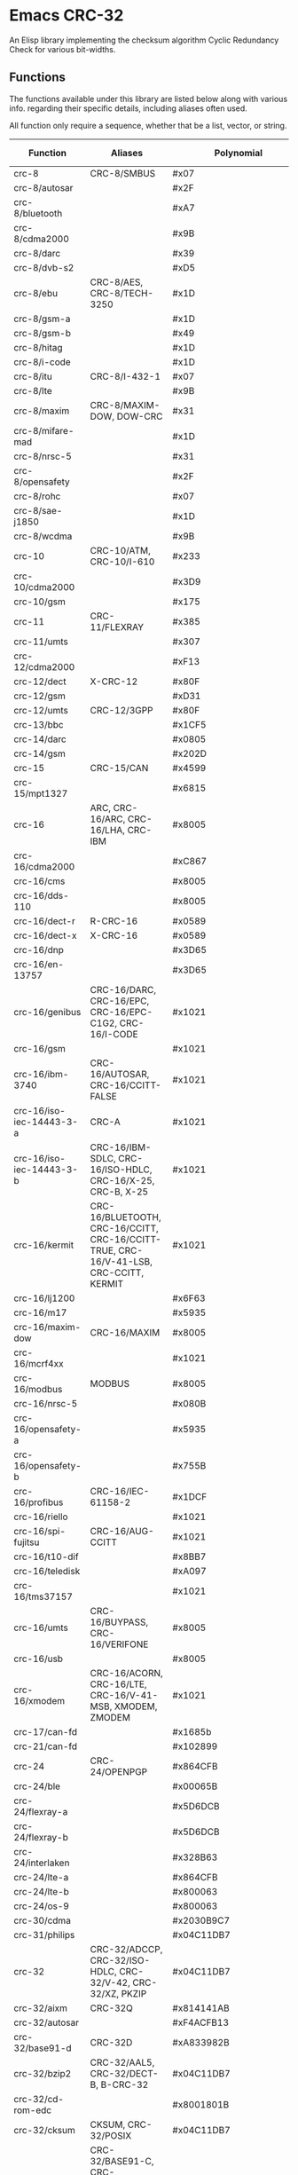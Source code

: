 * Emacs CRC-32
:PROPERTIES:
  :CUSTOM_ID: emacs-crc-32
:END:
An Elisp library implementing the checksum algorithm Cyclic Redundancy
Check for various bit-widths.

** Functions
:PROPERTIES:
  :CUSTOM_ID: functions
:END:
The functions available under this library are listed below along with
various info. regarding their specific details, including aliases
often used.

All function only require a sequence, whether that be a list, vector,
or string.

| Function                 | Aliases                                                                               | Polynomial              | Initial Value           | Reflect Input | Reflect Output | XOR Output              |
|--------------------------+---------------------------------------------------------------------------------------+-------------------------+-------------------------+---------------+----------------+-------------------------|
| crc-8                    | CRC-8/SMBUS                                                                           | #x07                    | #x00                    | false         | false          | #x00                    |
| crc-8/autosar            |                                                                                       | #x2F                    | #xFF                    | false         | false          | #xFF                    |
| crc-8/bluetooth          |                                                                                       | #xA7                    | #x00                    | true          | true           | #x00                    |
| crc-8/cdma2000           |                                                                                       | #x9B                    | #xFF                    | false         | false          | #x00                    |
| crc-8/darc               |                                                                                       | #x39                    | #x00                    | true          | true           | #x00                    |
| crc-8/dvb-s2             |                                                                                       | #xD5                    | #x00                    | false         | false          | #x00                    |
| crc-8/ebu                | CRC-8/AES, CRC-8/TECH-3250                                                            | #x1D                    | #xFF                    | true          | true           | #x00                    |
| crc-8/gsm-a              |                                                                                       | #x1D                    | #x00                    | false         | false          | #x00                    |
| crc-8/gsm-b              |                                                                                       | #x49                    | #x00                    | false         | false          | #xFF                    |
| crc-8/hitag              |                                                                                       | #x1D                    | #xFF                    | false         | false          | #x00                    |
| crc-8/i-code             |                                                                                       | #x1D                    | #xFD                    | false         | false          | #x00                    |
| crc-8/itu                | CRC-8/I-432-1                                                                         | #x07                    | #x00                    | false         | false          | #x55                    |
| crc-8/lte                |                                                                                       | #x9B                    | #x00                    | false         | false          | #x00                    |
| crc-8/maxim              | CRC-8/MAXIM-DOW, DOW-CRC                                                              | #x31                    | #x00                    | true          | true           | #x00                    |
| crc-8/mifare-mad         |                                                                                       | #x1D                    | #xC7                    | false         | false          | #x00                    |
| crc-8/nrsc-5             |                                                                                       | #x31                    | #xFF                    | false         | false          | #x00                    |
| crc-8/opensafety         |                                                                                       | #x2F                    | #x00                    | false         | false          | #x00                    |
| crc-8/rohc               |                                                                                       | #x07                    | #xFF                    | true          | true           | #x00                    |
| crc-8/sae-j1850          |                                                                                       | #x1D                    | #xFF                    | false         | false          | #xFF                    |
| crc-8/wcdma              |                                                                                       | #x9B                    | #x00                    | true          | true           | #x00                    |
| crc-10                   | CRC-10/ATM, CRC-10/I-610                                                              | #x233                   | #x000                   | false         | false          | #x000                   |
| crc-10/cdma2000          |                                                                                       | #x3D9                   | #x3FF                   | false         | false          | #x000                   |
| crc-10/gsm               |                                                                                       | #x175                   | #x000                   | false         | false          | #x3FF                   |
| crc-11                   | CRC-11/FLEXRAY                                                                        | #x385                   | #x01A                   | false         | false          | #x000                   |
| crc-11/umts              |                                                                                       | #x307                   | #x000                   | false         | false          | #x000                   |
| crc-12/cdma2000          |                                                                                       | #xF13                   | #xFFF                   | false         | false          | #x000                   |
| crc-12/dect              | X-CRC-12                                                                              | #x80F                   | #x000                   | false         | false          | #x000                   |
| crc-12/gsm               |                                                                                       | #xD31                   | #x000                   | false         | false          | #xFFF                   |
| crc-12/umts              | CRC-12/3GPP                                                                           | #x80F                   | #x000                   | false         | true           | #x000                   |
| crc-13/bbc               |                                                                                       | #x1CF5                  | #x0000                  | false         | false          | #x0000                  |
| crc-14/darc              |                                                                                       | #x0805                  | #x0000                  | true          | true           | #x0000                  |
| crc-14/gsm               |                                                                                       | #x202D                  | #x0000                  | false         | false          | #x3fff                  |
| crc-15                   | CRC-15/CAN                                                                            | #x4599                  | #x0000                  | false         | false          | #x0000                  |
| crc-15/mpt1327           |                                                                                       | #x6815                  | #x0000                  | false         | false          | #x0001                  |
| crc-16                   | ARC, CRC-16/ARC, CRC-16/LHA, CRC-IBM                                                  | #x8005                  | #x0000                  | true          | true           | #x0000                  |
| crc-16/cdma2000          |                                                                                       | #xC867                  | #xFFFF                  | false         | false          | #x0000                  |
| crc-16/cms               |                                                                                       | #x8005                  | #xFFFF                  | false         | false          | #x0000                  |
| crc-16/dds-110           |                                                                                       | #x8005                  | #x800D                  | false         | false          | #x0000                  |
| crc-16/dect-r            | R-CRC-16                                                                              | #x0589                  | #x0000                  | false         | false          | #x0001                  |
| crc-16/dect-x            | X-CRC-16                                                                              | #x0589                  | #x0000                  | false         | false          | #x0000                  |
| crc-16/dnp               |                                                                                       | #x3D65                  | #x0000                  | true          | true           | #xFFFF                  |
| crc-16/en-13757          |                                                                                       | #x3D65                  | #x0000                  | false         | false          | #xFFFF                  |
| crc-16/genibus           | CRC-16/DARC, CRC-16/EPC, CRC-16/EPC-C1G2, CRC-16/I-CODE                               | #x1021                  | #xFFFF                  | false         | false          | #xFFFF                  |
| crc-16/gsm               |                                                                                       | #x1021                  | #x0000                  | false         | false          | #xFFFF                  |
| crc-16/ibm-3740          | CRC-16/AUTOSAR, CRC-16/CCITT-FALSE                                                    | #x1021                  | #xFFFF                  | false         | false          | #x0000                  |
| crc-16/iso-iec-14443-3-a | CRC-A                                                                                 | #x1021                  | #xC6C6                  | true          | true           | #x0000                  |
| crc-16/iso-iec-14443-3-b | CRC-16/IBM-SDLC, CRC-16/ISO-HDLC, CRC-16/X-25, CRC-B, X-25                            | #x1021                  | #xFFFF                  | true          | true           | #xFFFF                  |
| crc-16/kermit            | CRC-16/BLUETOOTH, CRC-16/CCITT, CRC-16/CCITT-TRUE, CRC-16/V-41-LSB, CRC-CCITT, KERMIT | #x1021                  | #x0000                  | true          | true           | #x0000                  |
| crc-16/lj1200            |                                                                                       | #x6F63                  | #x0000                  | false         | false          | #x0000                  |
| crc-16/m17               |                                                                                       | #x5935                  | #xFFFF                  | false         | false          | #x0000                  |
| crc-16/maxim-dow         | CRC-16/MAXIM                                                                          | #x8005                  | #x0000                  | true          | true           | #xFFFF                  |
| crc-16/mcrf4xx           |                                                                                       | #x1021                  | #xFFFF                  | true          | true           | #x0000                  |
| crc-16/modbus            | MODBUS                                                                                | #x8005                  | #xFFFF                  | true          | true           | #x0000                  |
| crc-16/nrsc-5            |                                                                                       | #x080B                  | #xFFFF                  | true          | true           | #x0000                  |
| crc-16/opensafety-a      |                                                                                       | #x5935                  | #x0000                  | false         | false          | #x0000                  |
| crc-16/opensafety-b      |                                                                                       | #x755B                  | #x0000                  | false         | false          | #x0000                  |
| crc-16/profibus          | CRC-16/IEC-61158-2                                                                    | #x1DCF                  | #xFFFF                  | false         | false          | #xFFFF                  |
| crc-16/riello            |                                                                                       | #x1021                  | #xB2AA                  | true          | true           | #x0000                  |
| crc-16/spi-fujitsu       | CRC-16/AUG-CCITT                                                                      | #x1021                  | #x1D0F                  | false         | false          | #x0000                  |
| crc-16/t10-dif           |                                                                                       | #x8BB7                  | #x0000                  | false         | false          | #x0000                  |
| crc-16/teledisk          |                                                                                       | #xA097                  | #x0000                  | false         | false          | #x0000                  |
| crc-16/tms37157          |                                                                                       | #x1021                  | #x89EC                  | true          | true           | #x0000                  |
| crc-16/umts              | CRC-16/BUYPASS, CRC-16/VERIFONE                                                       | #x8005                  | #x0000                  | false         | false          | #x0000                  |
| crc-16/usb               |                                                                                       | #x8005                  | #xFFFF                  | true          | true           | #xFFFF                  |
| crc-16/xmodem            | CRC-16/ACORN, CRC-16/LTE, CRC-16/V-41-MSB, XMODEM, ZMODEM                             | #x1021                  | #x0000                  | false         | false          | #x0000                  |
| crc-17/can-fd            |                                                                                       | #x1685b                 | #x00000                 | false         | false          | #x00000                 |
| crc-21/can-fd            |                                                                                       | #x102899                | #x000000                | false         | false          | #x000000                |
| crc-24                   | CRC-24/OPENPGP                                                                        | #x864CFB                | #xB704CE                | false         | false          | #x000000                |
| crc-24/ble               |                                                                                       | #x00065B                | #x555555                | true          | true           | #x000000                |
| crc-24/flexray-a         |                                                                                       | #x5D6DCB                | #xFEDCBA                | false         | false          | #x000000                |
| crc-24/flexray-b         |                                                                                       | #x5D6DCB                | #xABCDEF                | false         | false          | #x000000                |
| crc-24/interlaken        |                                                                                       | #x328B63                | #xFFFFFF                | false         | false          | #xFFFFFF                |
| crc-24/lte-a             |                                                                                       | #x864CFB                | #x000000                | false         | false          | #x000000                |
| crc-24/lte-b             |                                                                                       | #x800063                | #x000000                | false         | false          | #x000000                |
| crc-24/os-9              |                                                                                       | #x800063                | #xFFFFFF                | false         | false          | #xFFFFFF                |
| crc-30/cdma              |                                                                                       | #x2030B9C7              | #x3FFFFFFF              | false         | false          | #x3FFFFFFF              |
| crc-31/philips           |                                                                                       | #x04C11DB7              | #x7FFFFFFF              | false         | false          | #x7FFFFFFF              |
| crc-32                   | CRC-32/ADCCP, CRC-32/ISO-HDLC, CRC-32/V-42, CRC-32/XZ, PKZIP                          | #x04C11DB7              | #xFFFFFFFF              | true          | true           | #xFFFFFFFF              |
| crc-32/aixm              | CRC-32Q                                                                               | #x814141AB              | #x00000000              | false         | false          | #x00000000              |
| crc-32/autosar           |                                                                                       | #xF4ACFB13              | #xFFFFFFFF              | true          | true           | #xFFFFFFFF              |
| crc-32/base91-d          | CRC-32D                                                                               | #xA833982B              | #xFFFFFFFF              | true          | true           | #xFFFFFFFF              |
| crc-32/bzip2             | CRC-32/AAL5, CRC-32/DECT-B, B-CRC-32                                                  | #x04C11DB7              | #xFFFFFFFF              | false         | false          | #xFFFFFFFF              |
| crc-32/cd-rom-edc        |                                                                                       | #x8001801B              | #x00000000              | true          | true           | #x00000000              |
| crc-32/cksum             | CKSUM, CRC-32/POSIX                                                                   | #x04C11DB7              | #x00000000              | false         | false          | #xFFFFFFFF              |
| crc-32/iscsi             | CRC-32/BASE91-C, CRC-32/CASTAGNOLI, CRC-32/INTERLAKEN, CRC-32C                        | #x1EDC6F41              | #xFFFFFFFF              | true          | true           | #xFFFFFFFF              |
| crc-32/jamcrc            | JAMCRC                                                                                | #x04C11DB7              | #xFFFFFFFF              | true          | true           | #x00000000              |
| crc-32/mef               |                                                                                       | #x741B8CD7              | #xFFFFFFFF              | true          | true           | #x00000000              |
| crc-32/mpeg-2            |                                                                                       | #x04C11DB7              | #xFFFFFFFF              | false         | false          | #x00000000              |
| crc-32/sata              |                                                                                       | #x04C11DB7              | #x52325032              | false         | false          | #x00000000              |
| crc-32/xfer              | XFER                                                                                  | #x000000AF              | #x00000000              | false         | false          | #x00000000              |
| crc-40/gsm               |                                                                                       | #x0004820009            | #x0000000000            | false         | false          | #xFFFFFFFFFF            |
| crc-64                   | CRC-64/ECMA-182                                                                       | #x42F0E1EBA9EA3693      | #X0000000000000000      | false         | false          | #x0000000000000000      |
| crc-64/go-iso            |                                                                                       | #x000000000000001B      | #xFFFFFFFFFFFFFFFF      | true          | true           | #xFFFFFFFFFFFFFFFF      |
| crc-64/ms                |                                                                                       | #x259C84CBA6426349      | #xFFFFFFFFFFFFFFFF      | true          | true           | #x0000000000000000      |
| crc-64/redis             |                                                                                       | #xAD93D23594C935A9      | #x0000000000000000      | true          | true           | #x0000000000000000      |
| crc-64/we                |                                                                                       | #x42F0E1EBA9EA3693      | #xFFFFFFFFFFFFFFFF      | false         | false          | #xFFFFFFFFFFFFFFFF      |
| crc-64/xz                | CRC-64/GO-ECMA                                                                        | #x42F0E1EBA9EA3693      | #xFFFFFFFFFFFFFFFF      | true          | true           | #xFFFFFFFFFFFFFFFF      |
| crc-82/darc              |                                                                                       | #x0308C0111011401440411 | #x000000000000000000000 | true          | true           | #x000000000000000000000 |

** Running Tests
:PROPERTIES:
  :CUSTOM_ID: running-tests
:END:
Tests can be found in the [[./test/crc-test.el][crc-test.el]] file.

To run the tests, simply execute ~emacs -q -batch -l
./test/crc-test.el -f ert-run-tests-batch-and-exit~ from the root
directory of the project.

The file takes care to add the CRC library to Emacs's load path and
load the library so all you have to worry about is having Emacs
installed and running the necessary command.
